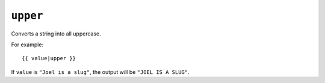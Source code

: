 .. templatefilter:: upper

``upper``
---------

Converts a string into all uppercase.

For example::

    {{ value|upper }}

If ``value`` is ``"Joel is a slug"``, the output will be ``"JOEL IS A SLUG"``.

